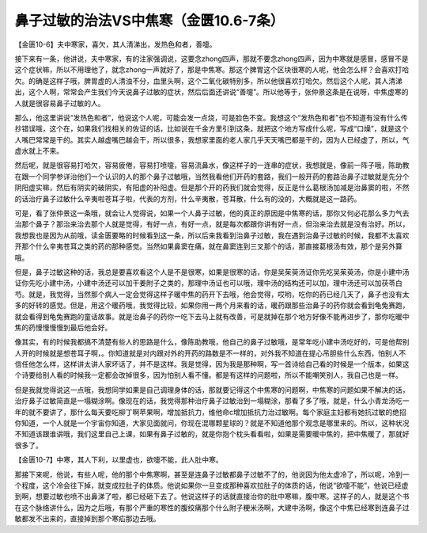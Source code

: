 鼻子过敏的治法VS中焦寒（金匮10.6-7条）
=======================================

【金匮10-6】夫中寒家，喜欠，其人清涕出，发热色和者，善嚏。

接下来有一条，他讲说，夫中寒家，有的注家强调说，这要念zhong四声，那就不要念zhong四声，因为中寒就是感冒，感冒不是这个症状嘛，所以不用理他了，就念zhong一声就好了，那是中焦寒。那这个脾胃这个区块很寒的人呢，他会怎么样？会喜欢打哈欠。的确是这样子哦，脾胃虚的人清浊不分，血里头啊，这个二氧化碳特别多，所以他很喜欢打哈欠。然后这个人呢，其人清涕出，这个人啊，常常会产生我们今天说鼻子过敏的症状，然后后面还讲说“善嚏”。所以他等于，张仲景这条是在说呀，中焦虚寒的人就是很容易鼻子过敏的人。

那么，他这里讲说“发热色和者”，他说这个人呢，可能会发一点烧，可是脸色不变。我想这个“发热色和者”也不知道有没有什么传抄错误哦，这个在，如果我们找相关的佐证的话，比如说在千金方里引到这条，就把这个地方写成什么呢，写成“口燥”，就是这个人嘴巴常常是干的。其实人越虚嘴巴越会干，所以很多，我想家里面的老人家几乎天天嘴巴都是干的，因为人已经虚了，所以，气虚水就上不来。

然后呢，就是很容易打哈欠，容易疲倦，容易打喷嚏，容易流鼻水，像这样子的一连串的症状，我想就是，像前一阵子哦，陈助教在跟一个同学参详治他们一个认识的人的那个鼻子过敏哦，当然我看他们开药的套路，我们一般开药的套路治鼻子过敏就是先分个阴阳虚实嘛，然后有阴实的破阴实，有阳虚的补阳虚。但是那个开的药我们就会觉得，反正是什么葛根汤加减是治鼻窦的啦，不然的话治疗鼻子过敏什么辛夷啦苍耳子啦，代表的方剂，什么辛夷散，苍耳散，什么有的没的，大概就是这一路药。

可是，看了张仲景这一条哦，就会让人觉得说，如果一个人鼻子过敏，他的真正的原因是中焦寒的话，那你又何必花那么多力气去治那个鼻子？那治来治去那个人就是觉得，有好一点，有好一点，就是每次都跟你讲有好一点，但治来治去就是没有治好。所以，我想我也是因为从前哦，读金匮要略的时候看到这一条，所以后来我看到治鼻子过敏，我在遇到治鼻子过敏的时候，我都不太喜欢开那个什么辛夷苍耳之类的药的那种感觉。当然如果鼻窦在痛，就在鼻窦连到三叉那个的话，那直接葛根汤有效，那个是另外算哦。

但是，鼻子过敏这种的话，我总是要喜欢看这个人是不是很寒，如果是很寒的话，你是吴茱萸汤证你先吃吴茱萸汤，你是小建中汤证你先吃小建中汤，小建中汤还可以加干姜附子之类的，那理中汤证也可以哦，理中汤的结构还可以加，理中汤还可以加茯苓白芍。就是，我觉得，当然那个病人一定会觉得这样子暖中焦的药开下去哦，他会觉得，哎哟，吃你的药已经几天了，鼻子也没有太多的好转的感觉。但是，用这个暖药哦，我觉得比较，如果你用一两个月来看的话，暖药跟那些治鼻子的药你就会看到龟兔赛跑，就会看得到龟兔赛跑的童话故事。就是治鼻子的药你一吃下去马上就有改善，可是就掉在那个地方好像不能再进步了，那你吃暖中焦的药慢慢慢慢到最后他会好。

像其实，有的时候我都搞不清楚有些人的思路是什么，像陈助教哦，他自己的鼻子过敏哦，是常年吃小建中汤吃好的，可是他帮别人开的时候就是想苍耳子啊，。你知道就是对内跟对外的开药的路数是不一样的，对外我不知道在提心吊胆些什么东西，怕别人不信任他怎么样，这样讲太讲人家坏话了，并不是这样。我是觉得，因为我是那种啊，写一首诗给自己看的时候是一个版本，如果这个诗要给别人看的时候我一定都会改掉很多，因为怕别人看不懂。都是有这样的问题啦，所以不能嘲笑别人，我自己也是一样。

但是我就觉得说这一点哦，我想同学如果是自己调理身体的话，那就要记得这个中焦寒的问题啊，中焦寒的问题如果不解决的话，治疗鼻子过敏简直是一塌糊涂啊。像现在的话，我觉得那种治疗鼻子过敏治到一塌糊涂，那看了多了哦，就是，什么小青龙汤吃一年的就不要讲了，那什么每天要吃柳丁啊苹果啊，增加抵抗力，维他命c增加抵抗力治过敏啊。每个家庭主妇都有她抗过敏的绝招你知道，一个人就是一个宇宙你知道，大家见面就问，你现在混哪颗星球的？就是不知道他那个观念是哪里来的。所以，这种状况不知道该跟谁讲哦，我们这里自己上课，如果有鼻子过敏的，就是你抱个枕头看看啦，如果是需要暖中焦的，把中焦暖了，那就好很多了。

【金匮10-7】中寒，其人下利，以里虚也，欲嚏不能，此人肚中寒。

那接下来呢，他说，有些人呢，他的那个中焦寒啊，甚至是连鼻子过敏都鼻子过敏不了的，他说因为他太虚冷了，所以呢，冷到一个程度，这个冷会往下掉，就变成拉肚子的体质。他说如果你一旦变成那种喜欢拉肚子的体质的话，他说“欲嚏不能”，他说已经虚到啊，想要过敏也喷不出鼻涕了啦，都已经砸下去了。他说这样子的话就直接治你的肚中寒嘛，腹中寒。这样子的人，就是这个书在这个脉络讲什么，因为之后哦，有那个严重的寒性的腹绞痛那个什么附子粳米汤啊，大建中汤啊，像这个中焦已经寒到连鼻子过敏都发不出来的，直接掉到那个寒疝那边去哦。

